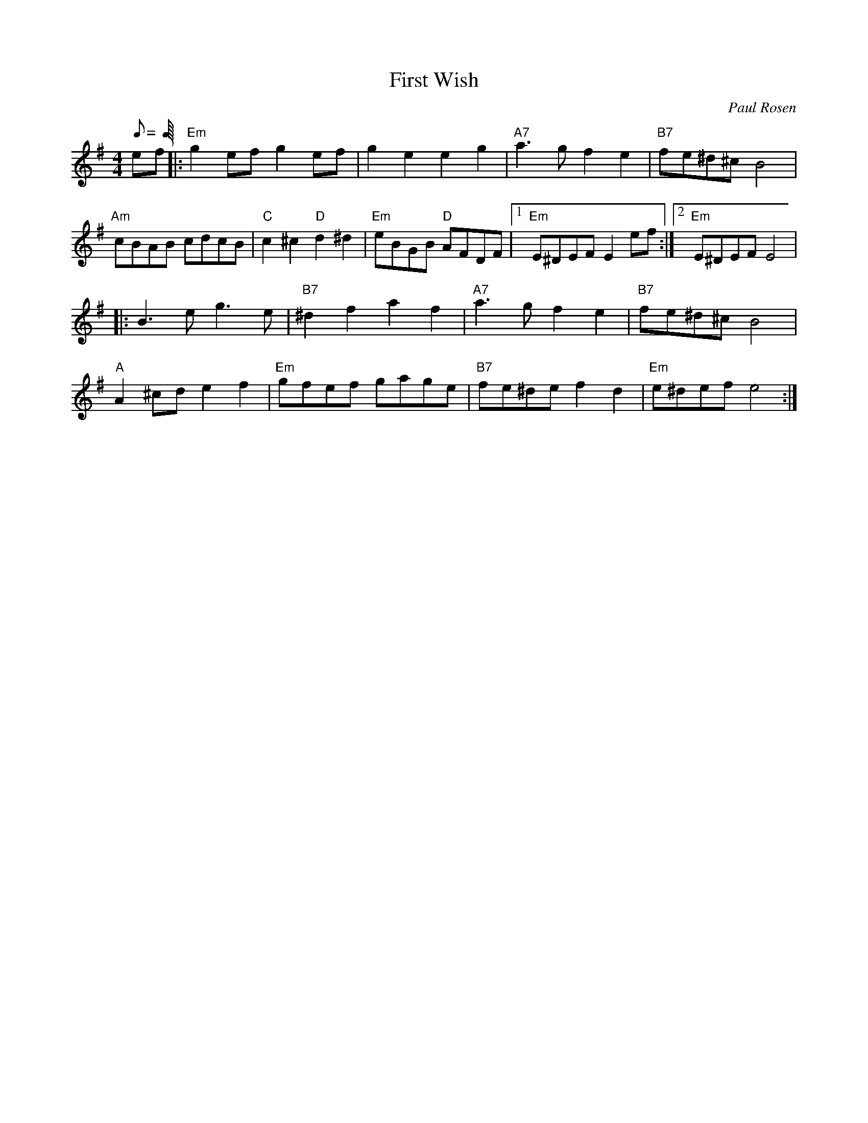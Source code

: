X:1
T:First Wish
C:Paul Rosen
S:Copyright 2004, Paul Rosen
M:4/4
L:1/8
Q:C4=120
R:uplifting
K:Em
ef|:"Em"g2efg2ef|g2e2e2g2|"A7"a3gf2e2|"B7"fe^d^cB4|
"Am"cBAB cdcB|"C"c2^c2"D"d2^d2|"Em"eBGB "D"AFDF|1"Em"E^DEFE2ef:|2"Em"E^DEFE4|
|:B3eg3e|"B7"^d2f2a2f2|"A7"a3gf2e2|"B7"fe^d^cB4|
"A"A2^cde2f2|"Em"gfef gage|"B7"fe^def2d2|"Em"e^defe4:|
